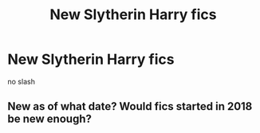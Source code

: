 #+TITLE: New Slytherin Harry fics

* New Slytherin Harry fics
:PROPERTIES:
:Score: 10
:DateUnix: 1548165927.0
:DateShort: 2019-Jan-22
:FlairText: Request
:END:
no slash


** New as of what date? Would fics started in 2018 be new enough?
:PROPERTIES:
:Author: chiruochiba
:Score: 1
:DateUnix: 1548199189.0
:DateShort: 2019-Jan-23
:END:
